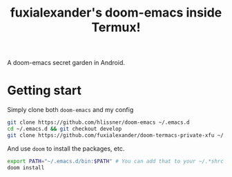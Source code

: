 #+TITLE: fuxialexander's doom-emacs inside Termux!
A doom-emacs secret garden in Android.

* Getting start
Simply clone both ~doom-emacs~ and my config
#+BEGIN_SRC bash
git clone https://github.com/hlissner/doom-emacs ~/.emacs.d
cd ~/.emacs.d && git checkout develop
git clone https://github.com/fuxialexander/doom-termacs-private-xfu ~/.doom.d
#+END_SRC

And use ~doom~ to install the packages, etc.
#+BEGIN_SRC bash
export PATH="~/.emacs.d/bin:$PATH" # You can add that to your ~/.*shrc
doom install
#+END_SRC

